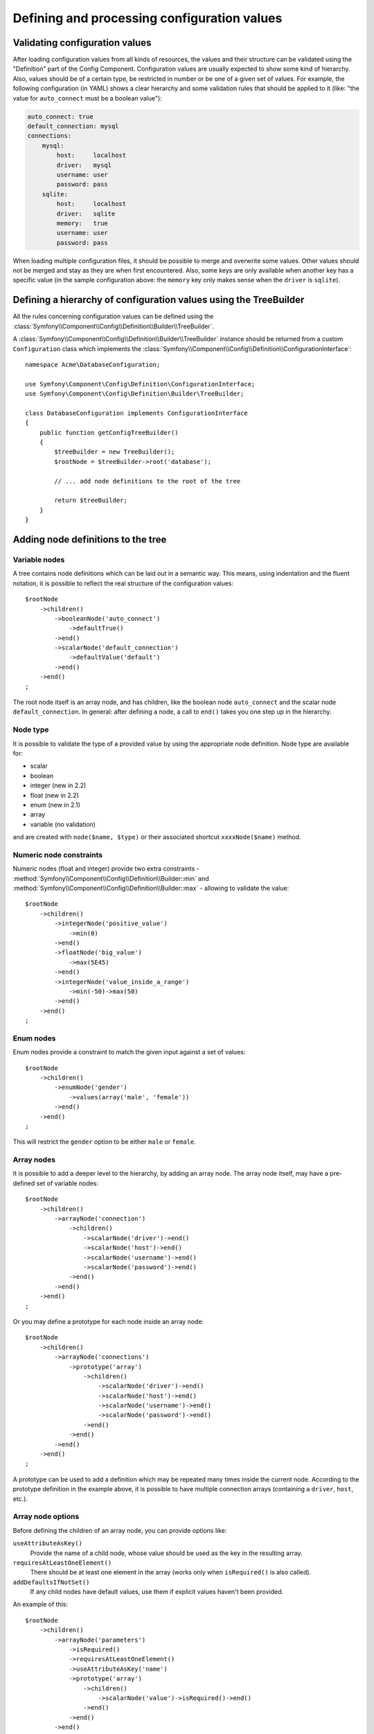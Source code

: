 .. index::
   single: Config; Defining and processing configuration values

Defining and processing configuration values
============================================

Validating configuration values
-------------------------------

After loading configuration values from all kinds of resources, the values
and their structure can be validated using the "Definition" part of the Config
Component. Configuration values are usually expected to show some kind of
hierarchy. Also, values should be of a certain type, be restricted in number
or be one of a given set of values. For example, the following configuration
(in YAML) shows a clear hierarchy and some validation rules that should be
applied to it (like: "the value for ``auto_connect`` must be a boolean value"):

.. code-block:: yaml

    auto_connect: true
    default_connection: mysql
    connections:
        mysql:
            host:     localhost
            driver:   mysql
            username: user
            password: pass
        sqlite:
            host:     localhost
            driver:   sqlite
            memory:   true
            username: user
            password: pass

When loading multiple configuration files, it should be possible to merge
and overwrite some values. Other values should not be merged and stay as
they are when first encountered. Also, some keys are only available when
another key has a specific value (in the sample configuration above: the
``memory`` key only makes sense when the ``driver`` is ``sqlite``).

Defining a hierarchy of configuration values using the TreeBuilder
------------------------------------------------------------------

All the rules concerning configuration values can be defined using the
:class:`Symfony\\Component\\Config\\Definition\\Builder\\TreeBuilder`.

A :class:`Symfony\\Component\\Config\\Definition\\Builder\\TreeBuilder` instance
should be returned from a custom ``Configuration`` class which implements the
:class:`Symfony\\Component\\Config\\Definition\\ConfigurationInterface`::

    namespace Acme\DatabaseConfiguration;

    use Symfony\Component\Config\Definition\ConfigurationInterface;
    use Symfony\Component\Config\Definition\Builder\TreeBuilder;

    class DatabaseConfiguration implements ConfigurationInterface
    {
        public function getConfigTreeBuilder()
        {
            $treeBuilder = new TreeBuilder();
            $rootNode = $treeBuilder->root('database');

            // ... add node definitions to the root of the tree

            return $treeBuilder;
        }
    }

Adding node definitions to the tree
-----------------------------------

Variable nodes
~~~~~~~~~~~~~~

A tree contains node definitions which can be laid out in a semantic way.
This means, using indentation and the fluent notation, it is possible to
reflect the real structure of the configuration values::

    $rootNode
        ->children()
            ->booleanNode('auto_connect')
                ->defaultTrue()
            ->end()
            ->scalarNode('default_connection')
                ->defaultValue('default')
            ->end()
        ->end()
    ;

The root node itself is an array node, and has children, like the boolean
node ``auto_connect`` and the scalar node ``default_connection``. In general:
after defining a node, a call to ``end()`` takes you one step up in the hierarchy.

Node type
~~~~~~~~~

It is possible to validate the type of a provided value by using the appropriate
node definition. Node type are available for:

* scalar
* boolean
* integer (new in 2.2)
* float (new in 2.2)
* enum (new in 2.1)
* array
* variable (no validation)

and are created with ``node($name, $type)`` or their associated shortcut
``xxxxNode($name)`` method.

Numeric node constraints
~~~~~~~~~~~~~~~~~~~~~~~~

.. versionadded:: 2.2
    The numeric (float and integer) nodes are new in 2.2

Numeric nodes (float and integer) provide two extra constraints -
:method:`Symfony\\Component\\Config\\Definition\\Builder::min` and
:method:`Symfony\\Component\\Config\\Definition\\Builder::max` -
allowing to validate the value::

    $rootNode
        ->children()
            ->integerNode('positive_value')
                ->min(0)
            ->end()
            ->floatNode('big_value')
                ->max(5E45)
            ->end()
            ->integerNode('value_inside_a_range')
                ->min(-50)->max(50)
            ->end()
        ->end()
    ;

Enum nodes
~~~~~~~~~~

.. versionadded:: 2.1
    The enum node is new in Symfony 2.1

Enum nodes provide a constraint to match the given input against a set of
values::

    $rootNode
        ->children()
            ->enumNode('gender')
                ->values(array('male', 'female'))
            ->end()
        ->end()
    ;

This will restrict the ``gender`` option to be either ``male`` or ``female``.

Array nodes
~~~~~~~~~~~

It is possible to add a deeper level to the hierarchy, by adding an array
node. The array node itself, may have a pre-defined set of variable nodes::

    $rootNode
        ->children()
            ->arrayNode('connection')
                ->children()
                    ->scalarNode('driver')->end()
                    ->scalarNode('host')->end()
                    ->scalarNode('username')->end()
                    ->scalarNode('password')->end()
                ->end()
            ->end()
        ->end()
    ;

Or you may define a prototype for each node inside an array node::

    $rootNode
        ->children()
            ->arrayNode('connections')
                ->prototype('array')
                    ->children()
                        ->scalarNode('driver')->end()
                        ->scalarNode('host')->end()
                        ->scalarNode('username')->end()
                        ->scalarNode('password')->end()
                    ->end()
                ->end()
            ->end()
        ->end()
    ;

A prototype can be used to add a definition which may be repeated many times
inside the current node. According to the prototype definition in the example
above, it is possible to have multiple connection arrays (containing a ``driver``,
``host``, etc.).

Array node options
~~~~~~~~~~~~~~~~~~

Before defining the children of an array node, you can provide options like:

``useAttributeAsKey()``
    Provide the name of a child node, whose value should be used as the key in the resulting array.
``requiresAtLeastOneElement()``
    There should be at least one element in the array (works only when ``isRequired()`` is also
    called).
``addDefaultsIfNotSet()``
    If any child nodes have default values, use them if explicit values haven't been provided.

An example of this::

    $rootNode
        ->children()
            ->arrayNode('parameters')
                ->isRequired()
                ->requiresAtLeastOneElement()
                ->useAttributeAsKey('name')
                ->prototype('array')
                    ->children()
                        ->scalarNode('value')->isRequired()->end()
                    ->end()
                ->end()
            ->end()
        ->end()
    ;

In YAML, the configuration might look like this:

.. code-block:: yaml

    database:
        parameters:
            param1: { value: param1val }

In XML, each ``parameters`` node would have a ``name`` attribute (along with
``value``), which would be removed and used as the key for that element in
the final array. The ``useAttributeAsKey`` is useful for normalizing how
arrays are specified between different formats like XML and YAML.

Default and required values
---------------------------

For all node types, it is possible to define default values and replacement
values in case a node
has a certain value:

``defaultValue()``
    Set a default value
``isRequired()``
    Must be defined (but may be empty)
``cannotBeEmpty()``
    May not contain an empty value
``default*()``
    (``null``, ``true``, ``false``), shortcut for ``defaultValue()``
``treat*Like()``
    (``null``, ``true``, ``false``), provide a replacement value in case the value is ``*.``

.. code-block:: php

    $rootNode
        ->children()
            ->arrayNode('connection')
                ->children()
                    ->scalarNode('driver')
                        ->isRequired()
                        ->cannotBeEmpty()
                    ->end()
                    ->scalarNode('host')
                        ->defaultValue('localhost')
                    ->end()
                    ->scalarNode('username')->end()
                    ->scalarNode('password')->end()
                    ->booleanNode('memory')
                        ->defaultFalse()
                    ->end()
                ->end()
            ->end()
            ->arrayNode('settings')
                ->addDefaultsIfNotSet()
                ->children()
                    ->scalarNode('name')
                        ->isRequired()
                        ->cannotBeEmpty()
                        ->defaultValue('value')
                    ->end()
                ->end()
            ->end()
        ->end()
    ;

Optional Sections
-----------------

.. versionadded:: 2.2
    The ``canBeEnabled`` and ``canBeDisabled`` methods are new in Symfony 2.2

If you have entire sections which are optional and can be enabled/disabled,
you can take advantage of the shortcut
:method:`Symfony\\Component\\Config\\Definition\\Builder\\ArrayNodeDefinition::canBeEnabled` and
:method:`Symfony\\Component\\Config\\Definition\\Builder\\ArrayNodeDefinition::canBeDisabled` methods::

    $arrayNode
        ->canBeEnabled()
    ;

    // is equivalent to

    $arrayNode
        ->treatFalseLike(array('enabled' => false))
        ->treatTrueLike(array('enabled' => true))
        ->treatNullLike(array('enabled' => true))
        ->children()
            ->booleanNode('enabled')
                ->defaultFalse()
    ;

The ``canBeDisabled`` method looks about the same except that the section
would be enabled by default.

Merging options
---------------

Extra options concerning the merge process may be provided. For arrays:

``performNoDeepMerging()``
    When the value is also defined in a second configuration array, don’t
    try to merge an array, but overwrite it entirely

For all nodes:

``cannotBeOverwritten()``
    don’t let other configuration arrays overwrite an existing value for this node

Appending sections
------------------

If you have a complex configuration to validate then the tree can grow to
be large and you may want to split it up into sections. You can do this by
making a section a separate node and then appending it into the main tree
with ``append()``::

    public function getConfigTreeBuilder()
    {
        $treeBuilder = new TreeBuilder();
        $rootNode = $treeBuilder->root('database');

        $rootNode
            ->children()
                ->arrayNode('connection')
                    ->children()
                        ->scalarNode('driver')
                            ->isRequired()
                            ->cannotBeEmpty()
                        ->end()
                        ->scalarNode('host')
                            ->defaultValue('localhost')
                        ->end()
                        ->scalarNode('username')->end()
                        ->scalarNode('password')->end()
                        ->booleanNode('memory')
                            ->defaultFalse()
                        ->end()
                    ->end()
                    ->append($this->addParametersNode())
                ->end()
            ->end()
        ;

        return $treeBuilder;
    }

    public function addParametersNode()
    {
        $builder = new TreeBuilder();
        $node = $builder->root('parameters');

        $node
            ->isRequired()
            ->requiresAtLeastOneElement()
            ->useAttributeAsKey('name')
            ->prototype('array')
                ->children()
                    ->scalarNode('value')->isRequired()->end()
                ->end()
            ->end()
        ;

        return $node;
    }

This is also useful to help you avoid repeating yourself if you have sections
of the config that are repeated in different places.

Normalization
-------------

When the config files are processed they are first normalized, then merged
and finally the tree is used to validate the resulting array. The normalization
process is used to remove some of the differences that result from different
configuration formats, mainly the differences between YAML and XML.

The separator used in keys is typically ``_`` in YAML and ``-`` in XML. For
example, ``auto_connect`` in YAML and ``auto-connect`` in XML.
The normalization would make both of these ``auto_connect``.

.. caution::

    The target key will not be altered if it's mixed like
    ``foo-bar_moo`` or if it already exists.

Another difference between YAML and XML is in the way arrays of values may
be represented. In YAML you may have:

.. code-block:: yaml

    twig:
        extensions: ['twig.extension.foo', 'twig.extension.bar']

and in XML:

.. code-block:: xml

    <twig:config>
        <twig:extension>twig.extension.foo</twig:extension>
        <twig:extension>twig.extension.bar</twig:extension>
    </twig:config>

This difference can be removed in normalization by pluralizing the key used
in XML. You can specify that you want a key to be pluralized in this way with
``fixXmlConfig()``::

    $rootNode
        ->fixXmlConfig('extension')
        ->children()
            ->arrayNode('extensions')
                ->prototype('scalar')->end()
            ->end()
        ->end()
    ;

If it is an irregular pluralization you can specify the plural to use as
a second argument::

    $rootNode
        ->fixXmlConfig('child', 'children')
        ->children()
            ->arrayNode('children')
        ->end()
    ;

As well as fixing this, ``fixXmlConfig`` ensures that single XML elements
are still turned into an array. So you may have:

.. code-block:: xml

    <connection>default</connection>
    <connection>extra</connection>

and sometimes only:

.. code-block:: xml

    <connection>default</connection>

By default ``connection`` would be an array in the first case and a string
in the second making it difficult to validate. You can ensure it is always
an array with ``fixXmlConfig``.

You can further control the normalization process if you need to. For example,
you may want to allow a string to be set and used as a particular key or several
keys to be set explicitly. So that, if everything apart from ``name`` is optional
in this config:

.. code-block:: yaml

    connection:
        name:     my_mysql_connection
        host:     localhost
        driver:   mysql
        username: user
        password: pass

you can allow the following as well:

.. code-block:: yaml

    connection: my_mysql_connection

By changing a string value into an associative array with ``name`` as the key::

    $rootNode
        ->children()
            ->arrayNode('connection')
                ->beforeNormalization()
                    ->ifString()
                    ->then(function($v) { return array('name'=> $v); })
                ->end()
                ->children()
                    ->scalarNode('name')->isRequired()
                    // ...
                ->end()
            ->end()
        ->end()
    ;

Validation rules
----------------

More advanced validation rules can be provided using the
:class:`Symfony\\Component\\Config\\Definition\\Builder\\ExprBuilder`. This
builder implements a fluent interface for a well-known control structure.
The builder is used for adding advanced validation rules to node definitions, like::

    $rootNode
        ->children()
            ->arrayNode('connection')
                ->children()
                    ->scalarNode('driver')
                        ->isRequired()
                        ->validate()
                        ->ifNotInArray(array('mysql', 'sqlite', 'mssql'))
                            ->thenInvalid('Invalid database driver "%s"')
                        ->end()
                    ->end()
                ->end()
            ->end()
        ->end()
    ;

A validation rule always has an "if" part. You can specify this part in the
following ways:

- ``ifTrue()``
- ``ifString()``
- ``ifNull()``
- ``ifArray()``
- ``ifInArray()``
- ``ifNotInArray()``
- ``always()``

A validation rule also requires a "then" part:

- ``then()``
- ``thenEmptyArray()``
- ``thenInvalid()``
- ``thenUnset()``

Usually, "then" is a closure. Its return value will be used as a new value
for the node, instead
of the node's original value.

Processing configuration values
-------------------------------

The :class:`Symfony\\Component\\Config\\Definition\\Processor` uses the tree
as it was built using the :class:`Symfony\\Component\\Config\\Definition\\Builder\\TreeBuilder`
to process multiple arrays of configuration values that should be merged.
If any value is not of the expected type, is mandatory and yet undefined,
or could not be validated in some other way, an exception will be thrown.
Otherwise the result is a clean array of configuration values::

    use Symfony\Component\Yaml\Yaml;
    use Symfony\Component\Config\Definition\Processor;
    use Acme\DatabaseConfiguration;

    $config1 = Yaml::parse(__DIR__.'/src/Matthias/config/config.yml');
    $config2 = Yaml::parse(__DIR__.'/src/Matthias/config/config_extra.yml');

    $configs = array($config1, $config2);

    $processor = new Processor();
    $configuration = new DatabaseConfiguration();
    $processedConfiguration = $processor->processConfiguration(
        $configuration,
        $configs
    );
